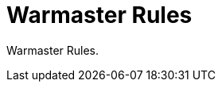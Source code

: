 = Warmaster Rules
:page-no-next: true
:page-layout: home
:page-omitnavigation: true

Warmaster Rules.
